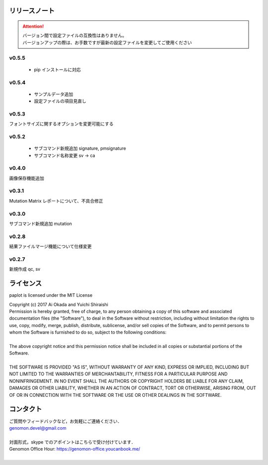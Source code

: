 リリースノート
--------------------

.. attention::

  | バージョン間で設定ファイルの互換性はありません。
  | バージョンアップの際は、お手数ですが最新の設定ファイルを変更してご使用ください

v0.5.5
====================

 * pip インストールに対応
 
v0.5.4
====================

 * サンプルデータ追加
 * 設定ファイルの項目見直し

v0.5.3
====================

フォントサイズに関するオプションを変更可能にする

v0.5.2
====================

 * サブコマンド新規追加 signature, pmsignature
 * サブコマンド名称変更 sv -> ca

v0.4.0
====================

画像保存機能追加


v0.3.1
====================

Mutation Matrix レポートについて、不具合修正

v0.3.0
====================

サブコマンド新規追加 mutation

v0.2.8
====================

結果ファイルマージ機能について仕様変更

v0.2.7
====================

新規作成 qc, sv


ライセンス
--------------------

paplot is licensed under the MIT License

| Copyright (c) 2017 Ai Okada and Yuichi Shiraishi

| Permission is hereby granted, free of charge, to any person obtaining a copy of this software and associated documentation files (the "Software"), to deal in the Software without restriction, including without limitation the rights to use, copy, modify, merge, publish, distribute, sublicense, and/or sell copies of the Software, and to permit persons to whom the Software is furnished to do so, subject to the following conditions:
| 
| The above copyright notice and this permission notice shall be included in all copies or substantial portions of the Software.
| 
| THE SOFTWARE IS PROVIDED "AS IS", WITHOUT WARRANTY OF ANY KIND, EXPRESS OR IMPLIED, INCLUDING BUT NOT LIMITED TO THE WARRANTIES OF MERCHANTABILITY, FITNESS FOR A PARTICULAR PURPOSE AND NONINFRINGEMENT. IN NO EVENT SHALL THE AUTHORS OR COPYRIGHT HOLDERS BE LIABLE FOR ANY CLAIM, DAMAGES OR OTHER LIABILITY, WHETHER IN AN ACTION OF CONTRACT, TORT OR OTHERWISE, ARISING FROM, OUT OF OR IN CONNECTION WITH THE SOFTWARE OR THE USE OR OTHER DEALINGS IN THE SOFTWARE.


コンタクト
--------------------

| ご質問やフィードバックなど，お気軽にご連絡ください．
| genomon.devel@gmail.com
| 
| 対面形式，skype でのアポイントはこちらで受け付けています．
| Genomon Office Hour: https://genomon-office.youcanbook.me/
| 

